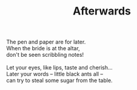 :PROPERTIES:
:ID:       2CB665E5-FF79-4BB4-835E-429AC3A079CD
:SLUG:     afterwards
:END:
#+filetags: :poetry:
#+title: Afterwards

#+BEGIN_VERSE
The pen and paper are for later.
When the bride is at the altar,
don't be seen scribbling notes!

Let your eyes, like lips, taste and cherish...
Later your words -- little black ants all --
can try to steal some sugar from the table.
#+END_VERSE
